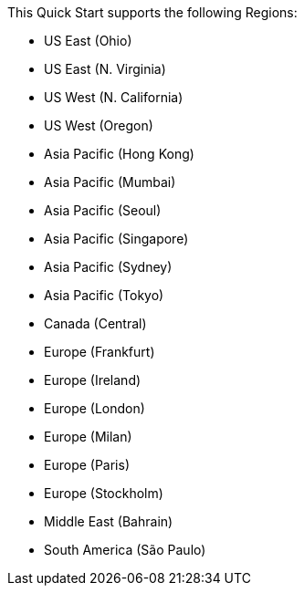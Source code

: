 This Quick Start supports the following Regions:

* US East (Ohio)
* US East (N. Virginia)
* US West (N. California)
* US West (Oregon)
* Asia Pacific (Hong Kong)
* Asia Pacific (Mumbai)
* Asia Pacific (Seoul)
* Asia Pacific (Singapore)
* Asia Pacific (Sydney)
* Asia Pacific (Tokyo)
* Canada (Central)
* Europe (Frankfurt)
* Europe (Ireland)
* Europe (London)
* Europe (Milan)
* Europe (Paris)
* Europe (Stockholm)
* Middle East (Bahrain)
* South America (São Paulo)

//Full list: https://docs.aws.amazon.com/general/latest/gr/rande.html
